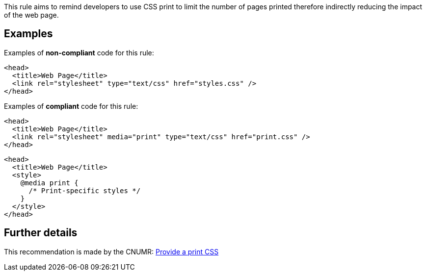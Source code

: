 This rule aims to remind developers to use CSS print to limit the number of pages printed therefore indirectly reducing the impact of the web page.

== Examples

Examples of **non-compliant** code for this rule:

[source,html]
----
<head>
  <title>Web Page</title>
  <link rel="stylesheet" type="text/css" href="styles.css" />
</head>
----

Examples of **compliant** code for this rule:

[source,html]
----
<head>
  <title>Web Page</title>
  <link rel="stylesheet" media="print" type="text/css" href="print.css" />
</head>
----

[source,html]
----
<head>
  <title>Web Page</title>
  <style>
    @media print {
      /* Print-specific styles */
    }
  </style>
</head>
----

== Further details

This recommendation is made by the CNUMR: https://github.com/cnumr/best-practices/blob/main/chapters/BP_027_en.md[Provide a print CSS]

